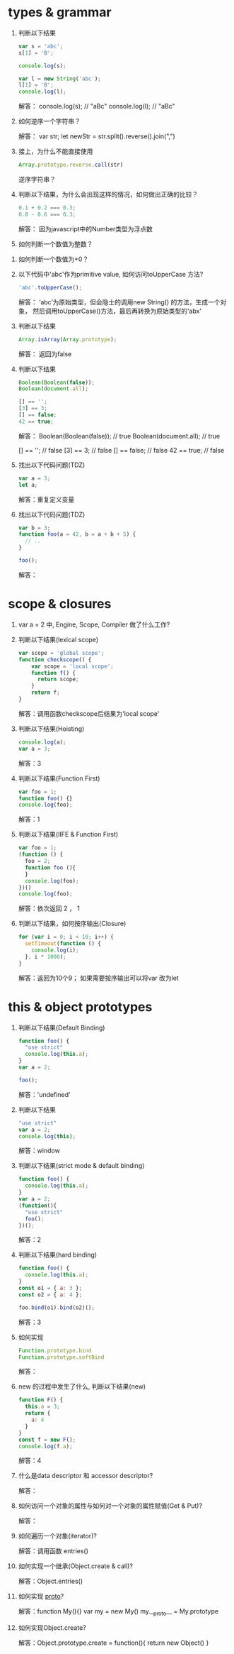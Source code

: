 * types & grammar
  1. 判断以下结果
     #+BEGIN_SRC javascript
     var s = 'abc';
     s[1] = 'B';
     
     console.log(s); 

     var l = new String('abc');
     l[1] = 'B';
     console.log(l);   
     #+END_SRC


     解答： console.log(s); // "aBc"
           console.log(l); // "aBc"

  2. 如何逆序一个字符串？
     
     解答： var str;
           let newStr = str.split().reverse().join(",")

  3. 接上，为什么不能直接使用
     #+BEGIN_SRC javascript
     Array.prototype.reverse.call(str)
     #+END_SRC
     逆序字符串？
     
     

  4. 判断以下结果，为什么会出现这样的情况，如何做出正确的比较？
     #+BEGIN_SRC javascript
     0.1 + 0.2 === 0.3;
     0.8 - 0.6 === 0.3;
     #+END_SRC
     
     解答： 因为javascript中的Number类型为浮点数

  5. 如何判断一个数值为整数？
     

  6. 如何判断一个数值为+0？

  7. 以下代码中'abc'作为primitive value, 如何访问toUpperCase 方法?
     #+BEGIN_SRC javascript
     'abc'.toUpperCase();
     #+END_SRC


     解答： ‘abc’为原始类型，但会隐士的调用new String() 的方法，生成一个对象，
           然后调用toUpperCase()方法，最后再转换为原始类型的'abx'

  8. 判断以下结果
     #+BEGIN_SRC javascript
     Array.isArray(Array.prototype);
     #+END_SRC

     解答： 返回为false

  9. 判断以下结果
     #+BEGIN_SRC javascript
     Boolean(Boolean(false));
     Boolean(document.all);

     [] == '';
     [3] == 3;
     [] == false;
     42 == true;
     #+END_SRC

     解答：  Boolean(Boolean(false));  // true 
            Boolean(document.all);   // true
 
            [] == ''; // false
            [3] == 3; // false 
            [] == false; // false
            42 == true; // false

  10. 找出以下代码问题(TDZ)
      #+BEGIN_SRC javascript
      var a = 3;
      let a;
      #+END_SRC

      解答：重复定义变量

  11. 找出以下代码问题(TDZ)
      #+BEGIN_SRC javascript
      var b = 3;
      function foo(a = 42, b = a + b + 5) {
        // ..
      }
      
      foo();
      #+END_SRC
      
      解答：

* scope & closures

  1. var a = 2 中, Engine, Scope, Compiler 做了什么工作?

  2. 判断以下结果(lexical scope)
     #+BEGIN_SRC javascript
     var scope = 'global scope';
     function checkscope() {
         var scope = 'local scope';
         function f() {
           return scope;
         }
         return f;
     }
     #+END_SRC

     解答：调用函数checkscope后结果为'local scope'

  3. 判断以下结果(Hoisting)
     #+BEGIN_SRC javascript
     console.log(a);
     var a = 3;
     #+END_SRC

     解答：3 

  4. 判断以下结果(Function First)
     #+BEGIN_SRC javascript
     var foo = 1;
     function foo() {}
     console.log(foo);
     #+END_SRC

     解答：1

  5. 判断以下结果(IIFE & Function First)
     #+BEGIN_SRC javascript
     var foo = 1;
     (function () {
       foo = 2;
       function foo (){
       }
       console.log(foo);
     })()
     console.log(foo);
     #+END_SRC

     解答：依次返回 2 ， 1

  6. 判断以下结果，如何按序输出(Closure)
     #+BEGIN_SRC javascript
     for (var i = 0; i < 10; i++) {
       setTimeout(function () {
         console.log(i);
       }, i * 1000);
     }
     #+END_SRC

     解答：返回为10个9； 如果需要按序输出可以将var 改为let

* this & object prototypes
  1. 判断以下结果(Default Binding)
     #+BEGIN_SRC javascript
     function foo() {
       "use strict"
       console.log(this.a);
     }
     var a = 2;
     
     foo();
     #+END_SRC
     
     解答：'undefined'

  2. 判断以下结果
     #+BEGIN_SRC javascript
     "use strict"
     var a = 2;
     console.log(this);
     #+END_SRC

     解答：window

  3. 判断以下结果(strict mode & default binding)
     #+BEGIN_SRC javascript
     function foo() {
       console.log(this.a);
     }
     var a = 2;
     (function(){
       "use strict"
       foo();
     })();
     #+END_SRC

     解答：2

  4. 判断以下结果(hard binding)
     #+BEGIN_SRC javascript
     function foo() {
       console.log(this.a);
     }
     const o1 = { a: 3 };
     const o2 = { a: 4 };

     foo.bind(o1).bind(o2)();
     #+END_SRC
     
     解答：3

  5. 如何实现
     #+BEGIN_SRC javascript
     Function.prototype.bind
     Function.prototype.softBind
     #+END_SRC
     
     解答：

  6. new 的过程中发生了什么, 判断以下结果(new)
     #+BEGIN_SRC javascript
     function F() {
       this.a = 3;
       return {
         a: 4
       }
     }
     const f = new F();
     console.log(f.a);
     #+END_SRC

     解答：4

  7. 什么是data descriptor 和 accessor descriptor?

     解答：

  8. 如何访问一个对象的属性与如何对一个对象的属性赋值(Get & Put)?

     解答：

  9. 如何遍历一个对象(iterator)?
  
     解答：调用函数 entries() 
  10. 如何实现一个继承(Object.create & call)?

     解答：Object.entries()

  11. 如何实现 __proto__?

    解答：function My(){}
         var my = new My()
         my.__proto__ = My.prototype

  12. 如何实现Object.create?

    解答：Object.prototype.create = function(){
       return new Object()
    }
